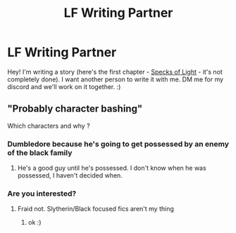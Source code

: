 #+TITLE: LF Writing Partner

* LF Writing Partner
:PROPERTIES:
:Author: Queen_Snake1
:Score: 1
:DateUnix: 1606678952.0
:DateShort: 2020-Nov-29
:FlairText: Writing Partner
:END:
Hey! I'm writing a story (here's the first chapter - [[https://archiveofourown.org/works/27781879][Specks of Light]] - it's not completely done). I want another person to write it with me. DM me for my discord and we'll work on it together. :)


** "Probably character bashing"

Which characters and why ?
:PROPERTIES:
:Author: Bleepbloopbotz2
:Score: 1
:DateUnix: 1606679253.0
:DateShort: 2020-Nov-29
:END:

*** Dumbledore because he's going to get possessed by an enemy of the black family
:PROPERTIES:
:Author: Queen_Snake1
:Score: 2
:DateUnix: 1606679311.0
:DateShort: 2020-Nov-29
:END:

**** He's a good guy until he's possessed. I don't know when he was possessed, I haven't decided when.
:PROPERTIES:
:Author: Queen_Snake1
:Score: 2
:DateUnix: 1606679404.0
:DateShort: 2020-Nov-29
:END:


*** Are you interested?
:PROPERTIES:
:Author: Queen_Snake1
:Score: 1
:DateUnix: 1606682941.0
:DateShort: 2020-Nov-30
:END:

**** Fraid not. Slytherin/Black focused fics aren't my thing
:PROPERTIES:
:Author: Bleepbloopbotz2
:Score: 1
:DateUnix: 1606683048.0
:DateShort: 2020-Nov-30
:END:

***** ok :)
:PROPERTIES:
:Author: Queen_Snake1
:Score: 1
:DateUnix: 1606683074.0
:DateShort: 2020-Nov-30
:END:
